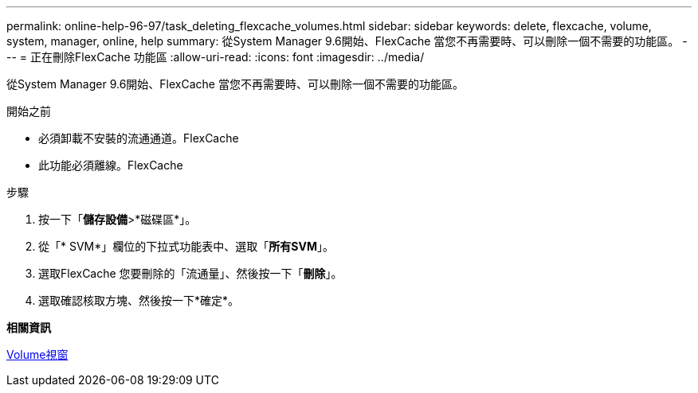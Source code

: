 ---
permalink: online-help-96-97/task_deleting_flexcache_volumes.html 
sidebar: sidebar 
keywords: delete, flexcache, volume, system, manager, online, help 
summary: 從System Manager 9.6開始、FlexCache 當您不再需要時、可以刪除一個不需要的功能區。 
---
= 正在刪除FlexCache 功能區
:allow-uri-read: 
:icons: font
:imagesdir: ../media/


[role="lead"]
從System Manager 9.6開始、FlexCache 當您不再需要時、可以刪除一個不需要的功能區。

.開始之前
* 必須卸載不安裝的流通通道。FlexCache
* 此功能必須離線。FlexCache


.步驟
. 按一下「*儲存設備*>*磁碟區*」。
. 從「* SVM*」欄位的下拉式功能表中、選取「*所有SVM*」。
. 選取FlexCache 您要刪除的「流通量」、然後按一下「*刪除*」。
. 選取確認核取方塊、然後按一下*確定*。


*相關資訊*

xref:reference_volumes_window.adoc[Volume視窗]
